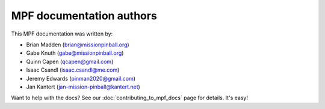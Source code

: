 MPF documentation authors
=========================

This MPF documentation was written by:

* Brian Madden (brian@missionpinball.org)
* Gabe Knuth (gabe@missionpinball.org)
* Quinn Capen (qcapen@gmail.com)
* Isaac Csandl (isaac.csandl@me.com)
* Jeremy Edwards (pinman2020@gmail.com)
* Jan Kantert (jan-mission-pinball@kantert.net)

Want to help with the docs? See our :doc:`contributing_to_mpf_docs` page for details. It's easy!
